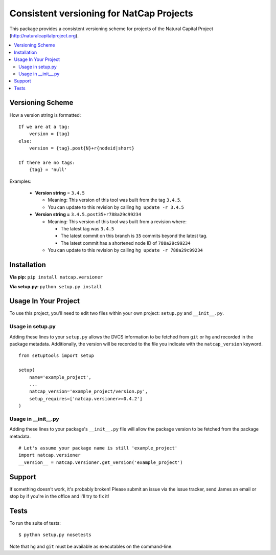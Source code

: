 =========================================
Consistent versioning for NatCap Projects
=========================================

This package provides a consistent versioning scheme for projects of the
Natural Capital Project (http://naturalcapitalproject.org).

.. contents::
    :local:


Versioning Scheme
=================

How a version string is formatted: ::

    If we are at a tag:
        version = {tag}
    else:
        version = {tag}.post{N}+r{nodeid|short}

    If there are no tags:
        {tag} = 'null'


Examples:

 * **Version string** = ``3.4.5``

   * Meaning: This version of this tool was built from the tag ``3.4.5``.

   * You can update to this revision by calling ``hg update -r 3.4.5``

 * **Version string =** ``3.4.5.post35+r788a29c99234``

   * Meaning: This version of this tool was built from a revision where:

     * The latest tag was ``3.4.5``

     * The latest commit on this branch is ``35`` commits beyond the latest tag.

     * The latest commit has a shortened node ID of ``788a29c99234``

   * You can update to this revision by calling ``hg update -r 788a29c99234``



Installation
============

**Via pip:** ``pip install natcap.versioner``

**Via setup.py:** ``python setup.py install``


Usage In Your Project
=====================

To use this project, you'll need to edit two files within your own project:
``setup.py`` and ``__init__.py``.


Usage in setup.py
-----------------

Adding these lines to your ``setup.py`` allows the DVCS information to be
fetched from ``git`` or ``hg`` and recorded in the package metadata.
Additionally, the version will be recorded to the file you indicate with
the ``natcap_version`` keyword.

::

    from setuptools import setup

    setup(
        name='example_project',
        ...
        natcap_version='example_project/version.py',
        setup_requires=['natcap.versioner>=0.4.2']
    )


Usage in __init__.py
--------------------

Adding these lines to your package's ``__init__.py`` file will allow the package
version to be fetched from the package metadata.

::

    # Let's assume your package name is still 'example_project'
    import natcap.versioner
    __version__ = natcap.versioner.get_version('example_project')

Support
=======

If something doesn't work, it's probably broken!
Please submit an issue via the issue tracker, send James an email
or stop by if you're in the office and I'll try to fix it!

Tests
=====

To run the suite of tests: ::

    $ python setup.py nosetests

Note that ``hg`` and ``git`` must be available as executables on the command-line.

